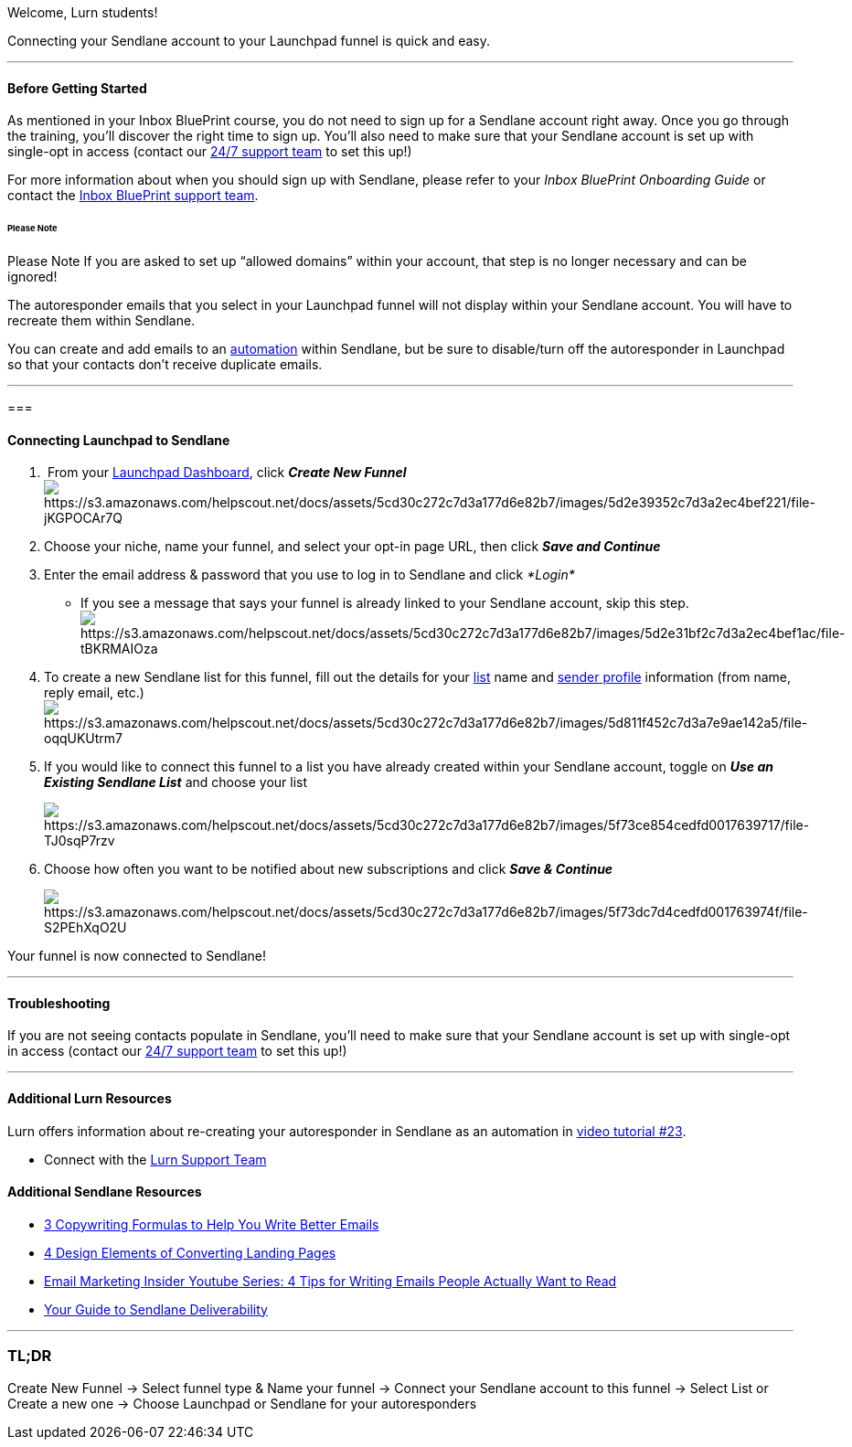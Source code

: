 Welcome, Lurn students!

Connecting your Sendlane account to your Launchpad funnel is quick and
easy. 

'''''

==== Before Getting Started

As mentioned in your Inbox BluePrint course, you do not need to sign up
for a Sendlane account right away. Once you go through the training,
you'll discover the right time to sign up. You'll also need to make sure
that your Sendlane account is set up with single-opt in access (contact
our https://www.sendlane.com/contact-us[24/7 support team] to set this
up!)

For more information about when you should sign up with Sendlane, please
refer to your _Inbox BluePrint Onboarding Guide_ or contact the
https://lurn.com/support[Inbox BluePrint support team].

====== Please Note

Please Note If you are asked to set up “allowed domains” within your
account, that step is no longer necessary and can be ignored!

The autoresponder emails that you select in your Launchpad funnel
will not display within your Sendlane account. You will have to recreate
them within Sendlane.

You can create and add emails to an
https://help.sendlane.com/article/73-automations[automation] within
Sendlane, but be sure to disable/turn off the autoresponder in Launchpad
so that your contacts don't receive duplicate emails.

'''''

=== 

==== Connecting Launchpad to Sendlane

.  From your https://lurn.com/tools/launchpad?access=true[Launchpad
Dashboard], click *_Create New
Funnel_* image:https://s3.amazonaws.com/helpscout.net/docs/assets/5cd30c272c7d3a177d6e82b7/images/5d2e39352c7d3a2ec4bef221/file-jKGPOCAr7Q.png[https://s3.amazonaws.com/helpscout.net/docs/assets/5cd30c272c7d3a177d6e82b7/images/5d2e39352c7d3a2ec4bef221/file-jKGPOCAr7Q]
. Choose your niche, name your funnel, and select your opt-in page URL,
then click *_Save and Continue_*
. Enter the email address & password that you use to log in to Sendlane
and click _*Login* _
* If you see a message that says your funnel is already linked to your
Sendlane account, skip this
step. image:https://s3.amazonaws.com/helpscout.net/docs/assets/5cd30c272c7d3a177d6e82b7/images/5d2e31bf2c7d3a2ec4bef1ac/file-tBKRMAIOza.png[https://s3.amazonaws.com/helpscout.net/docs/assets/5cd30c272c7d3a177d6e82b7/images/5d2e31bf2c7d3a2ec4bef1ac/file-tBKRMAIOza]
. To create a new Sendlane list for this funnel, fill out the details
for your https://help.sendlane.com/article/125-lists[list] name and
https://help.sendlane.com/article/107-how-to-create-a-sender-profile[sender
profile] information (from name, reply email,
etc.)image:https://s3.amazonaws.com/helpscout.net/docs/assets/5cd30c272c7d3a177d6e82b7/images/5d811f452c7d3a7e9ae142a5/file-oqqUKUtrm7.png[https://s3.amazonaws.com/helpscout.net/docs/assets/5cd30c272c7d3a177d6e82b7/images/5d811f452c7d3a7e9ae142a5/file-oqqUKUtrm7]
. If you would like to connect this funnel to a list you have already
created within your Sendlane account, toggle on *_Use an Existing
Sendlane List_* and choose your list
+
image:https://s3.amazonaws.com/helpscout.net/docs/assets/5cd30c272c7d3a177d6e82b7/images/5f73ce854cedfd0017639717/file-TJ0sqP7rzv.png[https://s3.amazonaws.com/helpscout.net/docs/assets/5cd30c272c7d3a177d6e82b7/images/5f73ce854cedfd0017639717/file-TJ0sqP7rzv]
. Choose how often you want to be notified about new subscriptions and
click *_Save & Continue_*
+
image:https://s3.amazonaws.com/helpscout.net/docs/assets/5cd30c272c7d3a177d6e82b7/images/5f73dc7d4cedfd001763974f/file-S2PEhXqO2U.png[https://s3.amazonaws.com/helpscout.net/docs/assets/5cd30c272c7d3a177d6e82b7/images/5f73dc7d4cedfd001763974f/file-S2PEhXqO2U]

Your funnel is now connected to Sendlane!

'''''

==== Troubleshooting

If you are not seeing contacts populate in Sendlane, you'll need to make
sure that your Sendlane account is set up with single-opt in access
(contact our https://www.sendlane.com/contact-us[24/7 support team] to
set this up!)

'''''

==== Additional Lurn Resources

Lurn offers information about re-creating your autoresponder in Sendlane
as an automation in
https://lurn.com/classroom/inbox-blueprint/ii-launchpad-tutorials/launchpad-tutorials-part-3[video
tutorial #23].

* Connect with the mailto:mailto:support@lurn.com[Lurn Support Team]

==== Additional Sendlane Resources

* https://www.sendlane.com/blog-posts/copywriting-formulas-write-better-emails[3
Copywriting Formulas to Help You Write Better Emails]
* https://www.sendlane.com/blog-posts/converting-landing-pages[4 Design
Elements of Converting Landing Pages]
* https://youtu.be/Uc5dQZZ-IfY[Email Marketing Insider Youtube Series: 4
Tips for Writing Emails People Actually Want to Read]
* https://www.sendlane.com/blog-posts/your-guide-to-sendlane-deliverability[Your
Guide to Sendlane Deliverability]

'''''

=== TL;DR

Create New Funnel → Select funnel type & Name your funnel → Connect your
Sendlane account to this funnel → Select List or Create a new one →
Choose Launchpad or Sendlane for your autoresponders
